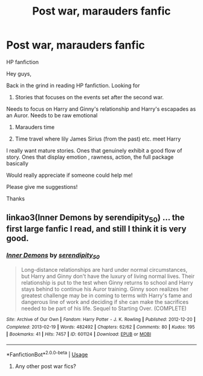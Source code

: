 #+TITLE: Post war, marauders fanfic

* Post war, marauders fanfic
:PROPERTIES:
:Author: Varun15297
:Score: 1
:DateUnix: 1587103353.0
:DateShort: 2020-Apr-17
:FlairText: Request
:END:
HP fanfiction

Hey guys,

Back in the grind in reading HP fanfiction. Looking for

1) Stories that focuses on the events set after the second war.

Needs to focus on Harry and Ginny's relationship and Harry's escapades as an Auror. Needs to be raw emotional

2) Marauders time

3) Time travel where lily James Sirius (from the past) etc. meet Harry

I really want mature stories. Ones that genuinely exhibit a good flow of story. Ones that display emotion , rawness, action, the full package basically

Would really appreciate if someone could help me!

Please give me suggestions!

Thanks


** linkao3(Inner Demons by serendipity_50) ... the first large fanfic I read, and still I think it is very good.
:PROPERTIES:
:Author: ceplma
:Score: 1
:DateUnix: 1587103756.0
:DateShort: 2020-Apr-17
:END:

*** [[https://archiveofourown.org/works/601124][*/Inner Demons/*]] by [[https://www.archiveofourown.org/users/serendipity_50/pseuds/serendipity_50][/serendipity_50/]]

#+begin_quote
  Long-distance relationships are hard under normal circumstances, but Harry and Ginny don't have the luxury of living normal lives. Their relationship is put to the test when Ginny returns to school and Harry stays behind to continue his Auror training. Ginny soon realizes her greatest challenge may be in coming to terms with Harry's fame and dangerous line of work and deciding if she can make the sacrifices needed to be part of his life. Sequel to Starting Over. (COMPLETE)
#+end_quote

^{/Site/:} ^{Archive} ^{of} ^{Our} ^{Own} ^{*|*} ^{/Fandom/:} ^{Harry} ^{Potter} ^{-} ^{J.} ^{K.} ^{Rowling} ^{*|*} ^{/Published/:} ^{2012-12-20} ^{*|*} ^{/Completed/:} ^{2013-02-19} ^{*|*} ^{/Words/:} ^{482492} ^{*|*} ^{/Chapters/:} ^{62/62} ^{*|*} ^{/Comments/:} ^{80} ^{*|*} ^{/Kudos/:} ^{195} ^{*|*} ^{/Bookmarks/:} ^{41} ^{*|*} ^{/Hits/:} ^{7457} ^{*|*} ^{/ID/:} ^{601124} ^{*|*} ^{/Download/:} ^{[[https://archiveofourown.org/downloads/601124/Inner%20Demons.epub?updated_at=1531859982][EPUB]]} ^{or} ^{[[https://archiveofourown.org/downloads/601124/Inner%20Demons.mobi?updated_at=1531859982][MOBI]]}

--------------

*FanfictionBot*^{2.0.0-beta} | [[https://github.com/tusing/reddit-ffn-bot/wiki/Usage][Usage]]
:PROPERTIES:
:Author: FanfictionBot
:Score: 1
:DateUnix: 1587103802.0
:DateShort: 2020-Apr-17
:END:

**** Any other post war fics?
:PROPERTIES:
:Author: Varun15297
:Score: 1
:DateUnix: 1587871401.0
:DateShort: 2020-Apr-26
:END:
